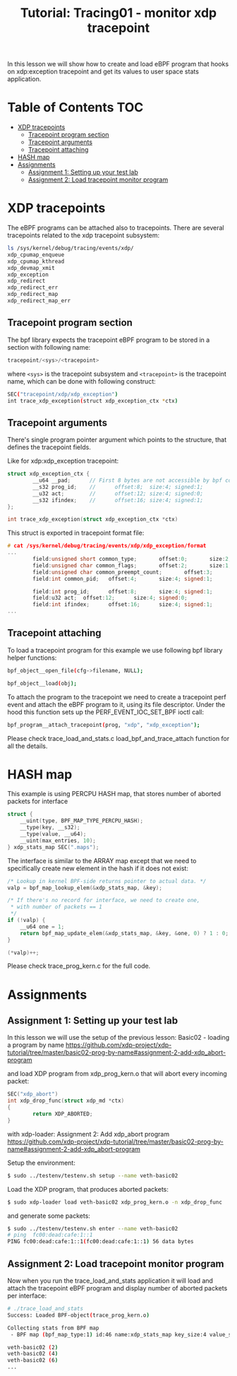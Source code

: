 # -*- fill-column: 76; -*-
#+TITLE: Tutorial: Tracing01 - monitor xdp tracepoint
#+OPTIONS: ^:nil

In this lesson we will show how to create and load eBPF program that
hooks on xdp:exception tracepoint and get its values to user space
stats application.

* Table of Contents                                                     :TOC:
- [[#xdp-tracepoints][XDP tracepoints]]
  - [[#tracepoint-program-section][Tracepoint program section]]
  - [[#tracepoint-arguments][Tracepoint arguments]]
  - [[#tracepoint-attaching][Tracepoint attaching]]
- [[#hash-map][HASH map]]
- [[#assignments][Assignments]]
  - [[#assignment-1-setting-up-your-test-lab][Assignment 1: Setting up your test lab]]
  - [[#assignment-2-load-tracepoint-monitor-program][Assignment 2: Load tracepoint monitor program]]

* XDP tracepoints

The eBPF programs can be attached also to tracepoints. There are
several tracepoints related to the xdp tracepoint subsystem:

#+begin_src sh
ls /sys/kernel/debug/tracing/events/xdp/
xdp_cpumap_enqueue
xdp_cpumap_kthread
xdp_devmap_xmit
xdp_exception
xdp_redirect
xdp_redirect_err
xdp_redirect_map
xdp_redirect_map_err
#+end_src

** Tracepoint program section

The bpf library expects the tracepoint eBPF program to be stored
in a section with following name:

#+begin_src C
tracepoint/<sys>/<tracepoint>
#+end_src

where =<sys>= is the tracepoint subsystem and =<tracepoint>= is
the tracepoint name, which can be done with following construct:

#+begin_src sh
SEC("tracepoint/xdp/xdp_exception")
int trace_xdp_exception(struct xdp_exception_ctx *ctx)
#+end_src

** Tracepoint arguments

There's single program pointer argument which points
to the structure, that defines the tracepoint fields.

Like for xdp:xdp_exception tracepoint:

#+begin_src C
struct xdp_exception_ctx {
        __u64 __pad;      // First 8 bytes are not accessible by bpf code
        __s32 prog_id;    //      offset:8;  size:4; signed:1;
        __u32 act;        //      offset:12; size:4; signed:0;
        __s32 ifindex;    //      offset:16; size:4; signed:1;
};

int trace_xdp_exception(struct xdp_exception_ctx *ctx)
#+end_src

This struct is exported in tracepoint format file:

#+begin_src C
# cat /sys/kernel/debug/tracing/events/xdp/xdp_exception/format
...
        field:unsigned short common_type;       offset:0;       size:2; signed:0;
        field:unsigned char common_flags;       offset:2;       size:1; signed:0;
        field:unsigned char common_preempt_count;       offset:3;       size:1; signed:0;
        field:int common_pid;   offset:4;       size:4; signed:1;

        field:int prog_id;      offset:8;       size:4; signed:1;
        field:u32 act;  offset:12;      size:4; signed:0;
        field:int ifindex;      offset:16;      size:4; signed:1;
...
#+end_src

** Tracepoint attaching

To load a tracepoint program for this example we use following bpf
library helper functions:

#+begin_src sh
bpf_object__open_file(cfg->filename, NULL);
#+end_src

#+begin_src sh
bpf_object__load(obj);
#+end_src

To attach the program to the tracepoint we need to create a tracepoint
perf event and attach the eBPF program to it, using its file descriptor.
Under the hood this function sets up the PERF_EVENT_IOC_SET_BPF ioctl call:

#+begin_src sh
bpf_program__attach_tracepoint(prog, "xdp", "xdp_exception");
#+end_src

Please check trace_load_and_stats.c load_bpf_and_trace_attach function
for all the details.

* HASH map

This example is using PERCPU HASH map, that stores number of aborted
packets for interface
#+begin_src C
struct {
	__uint(type, BPF_MAP_TYPE_PERCPU_HASH);
	__type(key, __s32);
	__type(value, __u64);
	__uint(max_entries, 10);
} xdp_stats_map SEC(".maps");
#+end_src

The interface is similar to the ARRAY map except that we need to specifically
create new element in the hash if it does not exist:

#+begin_src C
/* Lookup in kernel BPF-side returns pointer to actual data. */
valp = bpf_map_lookup_elem(&xdp_stats_map, &key);

/* If there's no record for interface, we need to create one,
 * with number of packets == 1
 */
if (!valp) {
	__u64 one = 1;
	return bpf_map_update_elem(&xdp_stats_map, &key, &one, 0) ? 1 : 0;
}

(*valp)++;
#+end_src

Please check trace_prog_kern.c for the full code.

* Assignments

** Assignment 1: Setting up your test lab

In this lesson we will use the setup of the previous lesson:
Basic02 - loading a program by name [[https://github.com/xdp-project/xdp-tutorial/tree/master/basic02-prog-by-name#assignment-2-add-xdp_abort-program]]

and load XDP program from xdp_prog_kern.o that will abort every
incoming packet:

#+begin_src C
SEC("xdp_abort")
int xdp_drop_func(struct xdp_md *ctx)
{
        return XDP_ABORTED;
}
#+end_src

with xdp-loader:
Assignment 2: Add xdp_abort program [[https://github.com/xdp-project/xdp-tutorial/tree/master/basic02-prog-by-name#assignment-2-add-xdp_abort-program]]

Setup the environment:

#+begin_src sh
$ sudo ../testenv/testenv.sh setup --name veth-basic02
#+end_src

Load the XDP program, that produces aborted packets:

#+begin_src sh
$ sudo xdp-loader load veth-basic02 xdp_prog_kern.o -n xdp_drop_func
#+end_src

and generate some packets:

#+begin_src sh
$ sudo ../testenv/testenv.sh enter --name veth-basic02
# ping  fc00:dead:cafe:1::1
PING fc00:dead:cafe:1::1(fc00:dead:cafe:1::1) 56 data bytes
#+end_src

** Assignment 2: Load tracepoint monitor program

Now when you run the trace_load_and_stats application it will
load and attach the tracepoint eBPF program and display number
of aborted packets per interface:

#+begin_src sh
# ./trace_load_and_stats
Success: Loaded BPF-object(trace_prog_kern.o)

Collecting stats from BPF map
 - BPF map (bpf_map_type:1) id:46 name:xdp_stats_map key_size:4 value_size:4 max_entries:10

veth-basic02 (2)
veth-basic02 (4)
veth-basic02 (6)
...
#+end_src
